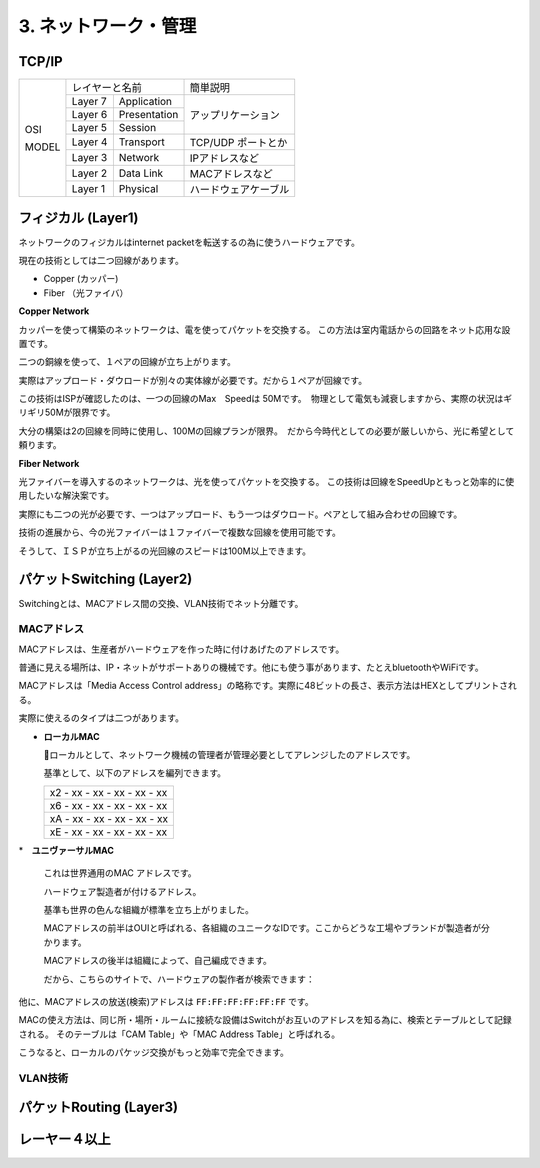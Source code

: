 .. _internet:

=============================
3. ネットワーク・管理
=============================

TCP/IP
=========

+-------+------------------------+----------------------+
|       | レイヤーと名前         | 簡単説明             |
|       +---------+--------------+----------------------+
|       | Layer 7 | Application  |                      |
|       +---------+--------------+                      |
| OSI   | Layer 6 | Presentation | アップリケーション   |
|       +---------+--------------+                      |
|       | Layer 5 | Session      |                      |
|       +---------+--------------+----------------------+
|       | Layer 4 | Transport    | TCP/UDP ポートとか   |
|       +---------+--------------+----------------------+
| MODEL | Layer 3 | Network      | IPアドレスなど       |
|       +---------+--------------+----------------------+
|       | Layer 2 | Data Link    | MACアドレスなど      |
|       +---------+--------------+----------------------+
|       | Layer 1 | Physical     | ハードウェアケーブル |
+-------+---------+--------------+----------------------+


フィジカル (Layer1)
======================

ネットワークのフィジカルはinternet packetを転送するの為に使うハードウェアです。

現在の技術としては二つ回線があります。

* Copper (カッパー)
* Fiber （光ファイバ）

**Copper Network**

カッパーを使って構築のネットワークは、電を使ってパケットを交換する。
この方法は室内電話からの回路をネット応用な設置です。

二つの銅線を使って、１ペアの回線が立ち上がります。

実際はアップロード・ダウロードが別々の実体線が必要です。だから１ペアが回線です。

この技術はISPが確認したのは、一つの回線のMax　Speedは 50Mです。　物理として電気も減衰しますから、実際の状況はギリギリ50Mが限界です。

大分の構築は2の回線を同時に使用し、100Mの回線プランが限界。　だから今時代としての必要が厳しいから、光に希望として頼ります。

**Fiber Network**

光ファイバーを導入するのネットワークは、光を使ってパケットを交換する。
この技術は回線をSpeedUpともっと効率的に使用したいな解決案です。

実際にも二つの光が必要です、一つはアップロード、もう一つはダウロード。ペアとして組み合わせの回線です。

技術の進展から、今の光ファイバーは１ファイバーで複数な回線を使用可能です。

そうして、ＩＳＰが立ち上がるの光回線のスピードは100M以上できます。


パケットSwitching (Layer2)
============================

Switchingとは、MACアドレス間の交換、VLAN技術でネット分離です。

MACアドレス
--------------

MACアドレスは、生産者がハードウェアを作った時に付けあげたのアドレスです。

普通に見える場所は、IP・ネットがサポートありの機械です。他にも使う事があります、たとえbluetoothやWiFiです。

MACアドレスは「Media Access Control address」の略称です。実際に48ビットの長さ、表示方法はHEXとしてプリントされる。

実際に使えるのタイプは二つがあります。

* **ローカルMAC**

  ローカルとして、ネットワーク機械の管理者が管理必要としてアレンジしたのアドレスです。

  基準として、以下のアドレスを編列できます。

  +-----------------------------+
  | x2 - xx - xx - xx - xx - xx |
  +-----------------------------+
  | x6 - xx - xx - xx - xx - xx |
  +-----------------------------+
  | xA - xx - xx - xx - xx - xx |
  +-----------------------------+
  | xE - xx - xx - xx - xx - xx |
  +-----------------------------+

*　**ユニヴァーサルMAC**

  これは世界通用のMAC アドレスです。

  ハードウェア製造者が付けるアドレス。

  基準も世界の色んな組織が標準を立ち上がりました。

  MACアドレスの前半はOUIと呼ばれる、各組織のユニークなIDです。ここからどうな工場やブランドが製造者が分かります。

  MACアドレスの後半は組織によって、自己編成できます。

  だから、こちらのサイトで、ハードウェアの製作者が検索できます：

他に、MACアドレスの放送(検索)アドレスは ``FF:FF:FF:FF:FF:FF`` です。

MACの使え方法は、同じ所・場所・ルームに接続な設備はSwitchがお互いのアドレスを知る為に、検索とテーブルとして記録される。
そのテーブルは「CAM Table」や「MAC Address Table」と呼ばれる。

こうなると、ローカルのパケッジ交換がもっと効率で完全できます。


VLAN技術
------------


パケットRouting (Layer3)
==========================


レーヤー４以上
================